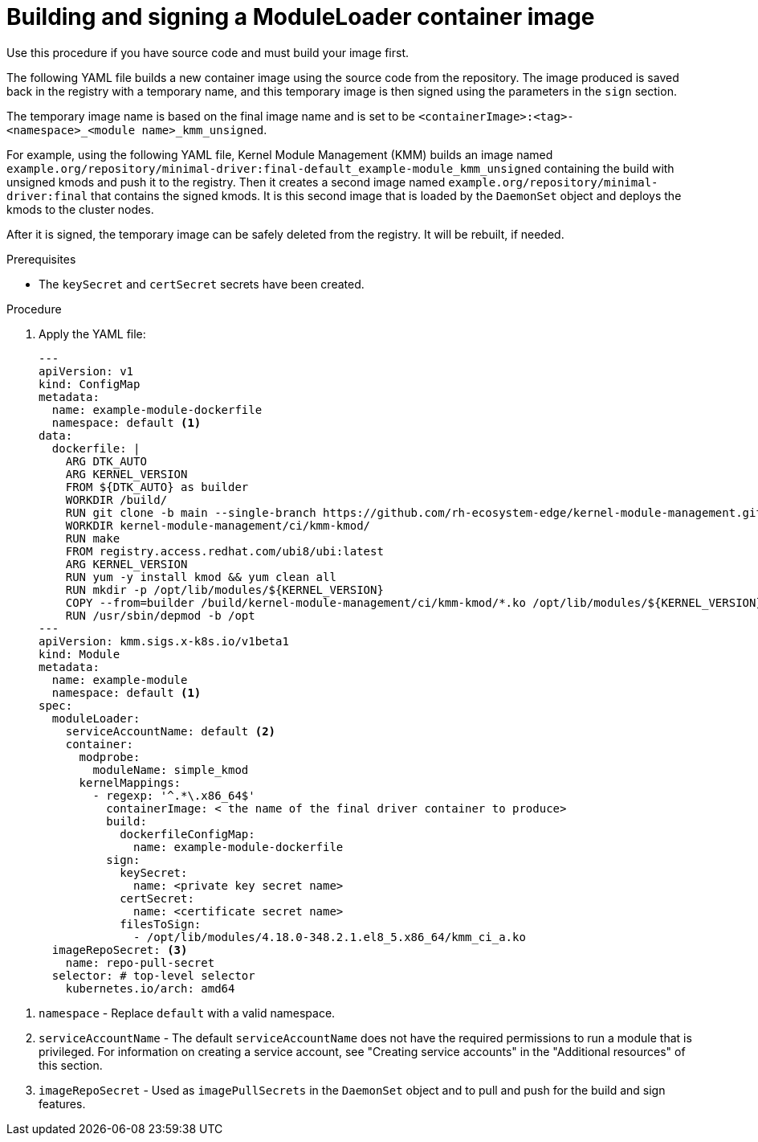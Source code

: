 // Module included in the following assemblies:
//
// * hardware_enablement/kmm-kernel-module-management.adoc

:_mod-docs-content-type: PROCEDURE
[id="kmm-building-and-signing-a-moduleloader-container-image_{context}"]
= Building and signing a ModuleLoader container image

Use this procedure if you have source code and must build your image first.

The following YAML file builds a new container image using the source code from the repository. The image produced is saved back in the registry with a temporary name, and this temporary image is then signed using the parameters in the `sign` section.

The temporary image name is based on the final image name and is set to be `<containerImage>:<tag>-<namespace>_<module name>_kmm_unsigned`.

For example, using the following YAML file, Kernel Module Management (KMM) builds an image named `example.org/repository/minimal-driver:final-default_example-module_kmm_unsigned` containing the build with unsigned kmods and push it to the registry. Then it creates a second image named `example.org/repository/minimal-driver:final` that contains the signed kmods. It is this second image that is loaded by the `DaemonSet` object and deploys the kmods to the cluster nodes.

After it is signed, the temporary image can be safely deleted from the registry. It will be rebuilt, if needed.

.Prerequisites

* The `keySecret` and `certSecret` secrets have been created.

.Procedure

. Apply the YAML file:
+
[source,yaml]
----
---
apiVersion: v1
kind: ConfigMap
metadata:
  name: example-module-dockerfile
  namespace: default <1>
data:
  dockerfile: |
    ARG DTK_AUTO
    ARG KERNEL_VERSION
    FROM ${DTK_AUTO} as builder
    WORKDIR /build/
    RUN git clone -b main --single-branch https://github.com/rh-ecosystem-edge/kernel-module-management.git
    WORKDIR kernel-module-management/ci/kmm-kmod/
    RUN make
    FROM registry.access.redhat.com/ubi8/ubi:latest
    ARG KERNEL_VERSION
    RUN yum -y install kmod && yum clean all
    RUN mkdir -p /opt/lib/modules/${KERNEL_VERSION}
    COPY --from=builder /build/kernel-module-management/ci/kmm-kmod/*.ko /opt/lib/modules/${KERNEL_VERSION}/
    RUN /usr/sbin/depmod -b /opt
---
apiVersion: kmm.sigs.x-k8s.io/v1beta1
kind: Module
metadata:
  name: example-module
  namespace: default <1>
spec:
  moduleLoader:
    serviceAccountName: default <2>
    container:
      modprobe:
        moduleName: simple_kmod
      kernelMappings:
        - regexp: '^.*\.x86_64$'
          containerImage: < the name of the final driver container to produce>
          build:
            dockerfileConfigMap:
              name: example-module-dockerfile
          sign:
            keySecret:
              name: <private key secret name>
            certSecret:
              name: <certificate secret name>
            filesToSign:
              - /opt/lib/modules/4.18.0-348.2.1.el8_5.x86_64/kmm_ci_a.ko
  imageRepoSecret: <3>
    name: repo-pull-secret
  selector: # top-level selector
    kubernetes.io/arch: amd64
----

<1> `namespace` - Replace `default` with a valid namespace.

<2> `serviceAccountName` - The default `serviceAccountName` does not have the required permissions to run a module that is privileged. For information on creating a service account, see "Creating service accounts" in the "Additional resources" of this section.

<3> `imageRepoSecret` - Used as `imagePullSecrets` in the `DaemonSet` object and to pull and push for the build and sign features.
